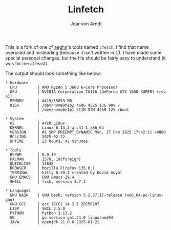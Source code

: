 #+title: Linfetch
#+author: Joar von Arndt

This is a fork of one of [[https://github.com/aeghn][aeghn]]'s tools named =cfetch=. I find that name overused and misleading (because it isn't written in C). I have made some special personal changes, but the file should be fairly easy to understand (it was for me at least).

The output should look something like below:

#+BEGIN_EXAMPLE
* Hardware 
  CPU         │ AMD Ryzen 5 3600 6-Core Processor
  GPU         │ NVIDIA Corporation TU116 [GeForce GTX 1650 SUPER] (rev a1)
  MEMORY      │ 4415/15853 MB
  DISK        │ /dev/nvme0n1p2 468G 432G 13G 98% /
              │ /dev/nvme0n1p1 511M 57M 455M 12% /boot

* System 
  OS          │ Arch Linux
  KERNEL      │ Linux 6.13.3-arch1-1 x86_64
  VERSION     │ #1 SMP PREEMPT_DYNAMIC Mon, 17 Feb 2025 17:42:11 +0000
  ROLLING     │ 2025-02-22
  UPTIME      │ 23 hours, 42 minutes

* Tools 
  BSPWM       │ 0.9.10
  PACMAN      │ 1578, 19(foreign)
  QUICKLISP   │ 11848
  BROWSER     │ Mozilla Firefox 135.0.1
  TERMINAL    │ kitty 0.39.1 created by Kovid Goyal
  GNU EMACS   │ GNU Emacs 29.4
  SHELL       │ fish, version 3.7.1

* Languages 
  GNU BASH    │ GNU bash, version 5.2.37(1)-release (x86_64-pc-linux-gnu)
  GNU GCC     │ gcc (GCC) 14.2.1 20250207
  LISP        │ SBCL 2.5.0
  PYTHON      │ Python 3.13.2
  GO          │ go version go1.24.0 linux/amd64
  JAVA        │ openjdk 21.0.6 2025-01-21
#+END_EXAMPLE
